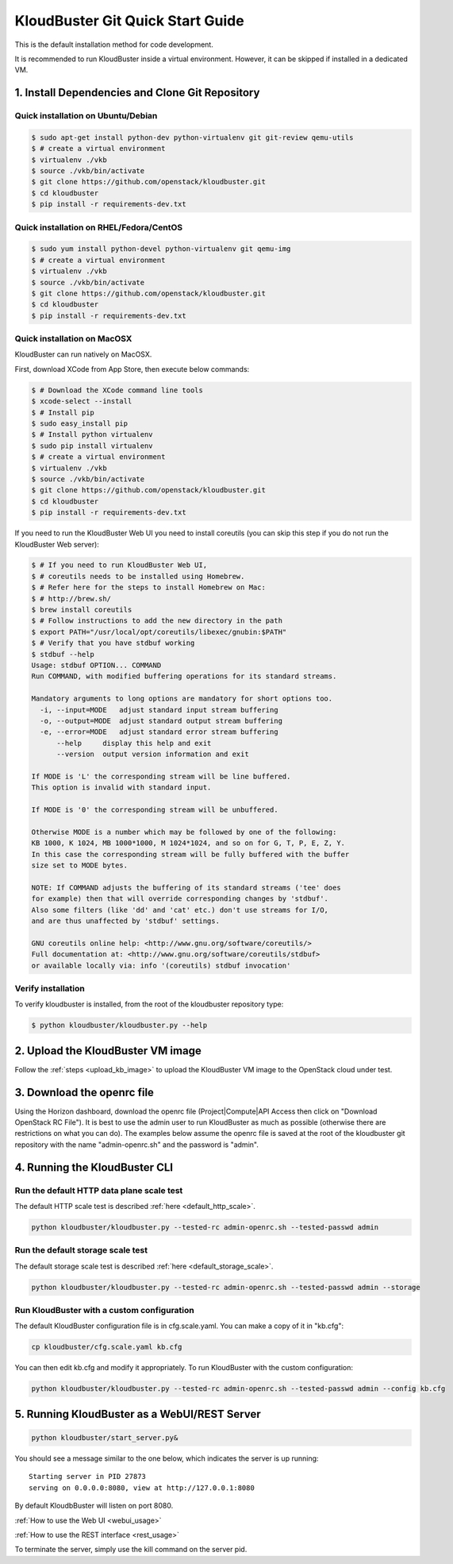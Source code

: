 =================================
KloudBuster Git Quick Start Guide
=================================

.. _git_installation:

This is the default installation method for code development.

It is recommended to run KloudBuster inside a virtual environment. However,
it can be skipped if installed in a dedicated VM.

1. Install Dependencies and Clone Git Repository
------------------------------------------------

Quick installation on Ubuntu/Debian
^^^^^^^^^^^^^^^^^^^^^^^^^^^^^^^^^^^

.. code-block:: bash

    $ sudo apt-get install python-dev python-virtualenv git git-review qemu-utils
    $ # create a virtual environment
    $ virtualenv ./vkb
    $ source ./vkb/bin/activate
    $ git clone https://github.com/openstack/kloudbuster.git
    $ cd kloudbuster
    $ pip install -r requirements-dev.txt

Quick installation on RHEL/Fedora/CentOS
^^^^^^^^^^^^^^^^^^^^^^^^^^^^^^^^^^^^^^^^

.. code-block:: bash

    $ sudo yum install python-devel python-virtualenv git qemu-img
    $ # create a virtual environment
    $ virtualenv ./vkb
    $ source ./vkb/bin/activate
    $ git clone https://github.com/openstack/kloudbuster.git
    $ cd kloudbuster
    $ pip install -r requirements-dev.txt

Quick installation on MacOSX
^^^^^^^^^^^^^^^^^^^^^^^^^^^^

KloudBuster can run natively on MacOSX.

First, download XCode from App Store, then execute below commands:

.. code-block:: bash

    $ # Download the XCode command line tools
    $ xcode-select --install
    $ # Install pip
    $ sudo easy_install pip
    $ # Install python virtualenv
    $ sudo pip install virtualenv
    $ # create a virtual environment
    $ virtualenv ./vkb
    $ source ./vkb/bin/activate
    $ git clone https://github.com/openstack/kloudbuster.git
    $ cd kloudbuster
    $ pip install -r requirements-dev.txt

If you need to run the KloudBuster Web UI you need to install coreutils
(you can skip this step if you do not run the KloudBuster Web server):

.. code-block:: bash

    $ # If you need to run KloudBuster Web UI,
    $ # coreutils needs to be installed using Homebrew.
    $ # Refer here for the steps to install Homebrew on Mac:
    $ # http://brew.sh/
    $ brew install coreutils
    $ # Follow instructions to add the new directory in the path
    $ export PATH="/usr/local/opt/coreutils/libexec/gnubin:$PATH"
    $ # Verify that you have stdbuf working
    $ stdbuf --help
    Usage: stdbuf OPTION... COMMAND
    Run COMMAND, with modified buffering operations for its standard streams.

    Mandatory arguments to long options are mandatory for short options too.
      -i, --input=MODE   adjust standard input stream buffering
      -o, --output=MODE  adjust standard output stream buffering
      -e, --error=MODE   adjust standard error stream buffering
          --help     display this help and exit
          --version  output version information and exit

    If MODE is 'L' the corresponding stream will be line buffered.
    This option is invalid with standard input.

    If MODE is '0' the corresponding stream will be unbuffered.

    Otherwise MODE is a number which may be followed by one of the following:
    KB 1000, K 1024, MB 1000*1000, M 1024*1024, and so on for G, T, P, E, Z, Y.
    In this case the corresponding stream will be fully buffered with the buffer
    size set to MODE bytes.

    NOTE: If COMMAND adjusts the buffering of its standard streams ('tee' does
    for example) then that will override corresponding changes by 'stdbuf'.
    Also some filters (like 'dd' and 'cat' etc.) don't use streams for I/O,
    and are thus unaffected by 'stdbuf' settings.

    GNU coreutils online help: <http://www.gnu.org/software/coreutils/>
    Full documentation at: <http://www.gnu.org/software/coreutils/stdbuf>
    or available locally via: info '(coreutils) stdbuf invocation'

Verify installation
^^^^^^^^^^^^^^^^^^^

To verify kloudbuster is installed, from the root of the kloudbuster repository type:

.. code-block:: bash

    $ python kloudbuster/kloudbuster.py --help

2. Upload the KloudBuster VM image
----------------------------------

Follow the :ref:`steps <upload_kb_image>` to upload the KloudBuster VM image
to the OpenStack cloud under test.

3. Download the openrc file
---------------------------

Using the Horizon dashboard, download the openrc file (Project|Compute|API
Access then click on "Download OpenStack RC File"). It is best to use the
admin user to run KloudBuster as much as possible (otherwise there are
restrictions on what you can do). The examples below assume the openrc file is
saved at the root of the kloudbuster git repository with the name
"admin-openrc.sh" and the password is "admin".

4. Running the KloudBuster CLI
------------------------------

Run the default HTTP data plane scale test
^^^^^^^^^^^^^^^^^^^^^^^^^^^^^^^^^^^^^^^^^^

The default HTTP scale test is described :ref:`here <default_http_scale>`.

.. code-block:: bash

    python kloudbuster/kloudbuster.py --tested-rc admin-openrc.sh --tested-passwd admin

Run the default storage scale test
^^^^^^^^^^^^^^^^^^^^^^^^^^^^^^^^^^

The default storage scale test is described :ref:`here <default_storage_scale>`.

.. code-block:: bash

    python kloudbuster/kloudbuster.py --tested-rc admin-openrc.sh --tested-passwd admin --storage

Run KloudBuster with a custom configuration
^^^^^^^^^^^^^^^^^^^^^^^^^^^^^^^^^^^^^^^^^^^

The default KloudBuster configuration file is in cfg.scale.yaml. You can make a
copy of it in "kb.cfg":

.. code-block:: bash

    cp kloudbuster/cfg.scale.yaml kb.cfg

You can then edit kb.cfg and modify it appropriately. To run KloudBuster with
the custom configuration:

.. code-block:: bash

    python kloudbuster/kloudbuster.py --tested-rc admin-openrc.sh --tested-passwd admin --config kb.cfg

5. Running KloudBuster as a WebUI/REST Server
---------------------------------------------

.. code-block:: bash

    python kloudbuster/start_server.py&

You should see a message similar to the one below, which indicates the server
is up running::

    Starting server in PID 27873
    serving on 0.0.0.0:8080, view at http://127.0.0.1:8080

By default KloudbBuster will listen on port 8080.

:ref:`How to use the Web UI <webui_usage>`

:ref:`How to use the REST interface <rest_usage>`

To terminate the server, simply use the kill command on the server pid.


